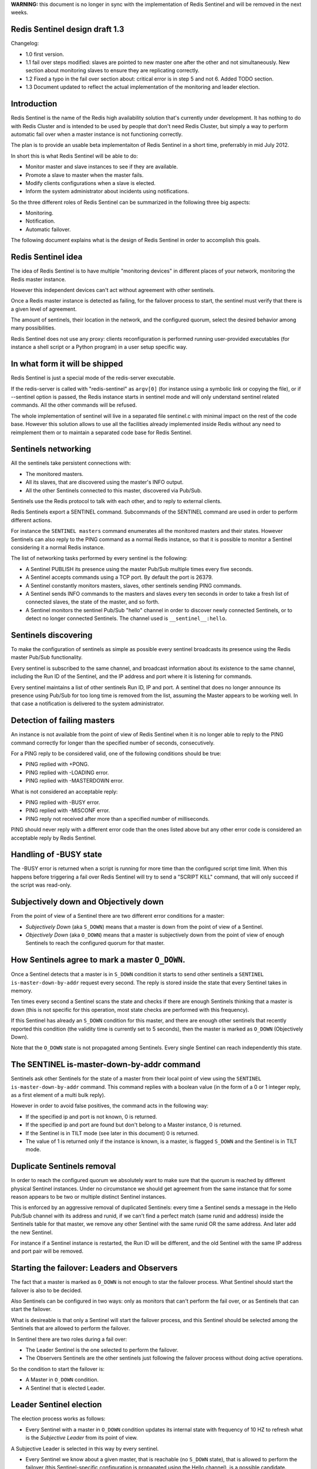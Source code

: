 **WARNING:** this document is no longer in sync with the implementation
of Redis Sentinel and will be removed in the next weeks.

Redis Sentinel design draft 1.3
===============================

Changelog:

-  1.0 first version.
-  1.1 fail over steps modified: slaves are pointed to new master one
   after the other and not simultaneously. New section about monitoring
   slaves to ensure they are replicating correctly.
-  1.2 Fixed a typo in the fail over section about: critical error is in
   step 5 and not 6. Added TODO section.
-  1.3 Document updated to reflect the actual implementation of the
   monitoring and leader election.

Introduction
============

Redis Sentinel is the name of the Redis high availability solution
that's currently under development. It has nothing to do with Redis
Cluster and is intended to be used by people that don't need Redis
Cluster, but simply a way to perform automatic fail over when a master
instance is not functioning correctly.

The plan is to provide an usable beta implementaiton of Redis Sentinel
in a short time, preferrably in mid July 2012.

In short this is what Redis Sentinel will be able to do:

-  Monitor master and slave instances to see if they are available.
-  Promote a slave to master when the master fails.
-  Modify clients configurations when a slave is elected.
-  Inform the system administrator about incidents using notifications.

So the three different roles of Redis Sentinel can be summarized in the
following three big aspects:

-  Monitoring.
-  Notification.
-  Automatic failover.

The following document explains what is the design of Redis Sentinel in
order to accomplish this goals.

Redis Sentinel idea
===================

The idea of Redis Sentinel is to have multiple "monitoring devices" in
different places of your network, monitoring the Redis master instance.

However this independent devices can't act without agreement with other
sentinels.

Once a Redis master instance is detected as failing, for the failover
process to start, the sentinel must verify that there is a given level
of agreement.

The amount of sentinels, their location in the network, and the
configured quorum, select the desired behavior among many possibilities.

Redis Sentinel does not use any proxy: clients reconfiguration is
performed running user-provided executables (for instance a shell script
or a Python program) in a user setup specific way.

In what form it will be shipped
===============================

Redis Sentinel is just a special mode of the redis-server executable.

If the redis-server is called with "redis-sentinel" as ``argv[0]`` (for
instance using a symbolic link or copying the file), or if --sentinel
option is passed, the Redis instance starts in sentinel mode and will
only understand sentinel related commands. All the other commands will
be refused.

The whole implementation of sentinel will live in a separated file
sentinel.c with minimal impact on the rest of the code base. However
this solution allows to use all the facilities already implemented
inside Redis without any need to reimplement them or to maintain a
separated code base for Redis Sentinel.

Sentinels networking
====================

All the sentinels take persistent connections with:

-  The monitored masters.
-  All its slaves, that are discovered using the master's INFO output.
-  All the other Sentinels connected to this master, discovered via
   Pub/Sub.

Sentinels use the Redis protocol to talk with each other, and to reply
to external clients.

Redis Sentinels export a SENTINEL command. Subcommands of the SENTINEL
command are used in order to perform different actions.

For instance the ``SENTINEL masters`` command enumerates all the
monitored masters and their states. However Sentinels can also reply to
the PING command as a normal Redis instance, so that it is possible to
monitor a Sentinel considering it a normal Redis instance.

The list of networking tasks performed by every sentinel is the
following:

-  A Sentinel PUBLISH its presence using the master Pub/Sub multiple
   times every five seconds.
-  A Sentinel accepts commands using a TCP port. By default the port is
   26379.
-  A Sentinel constantly monitors masters, slaves, other sentinels
   sending PING commands.
-  A Sentinel sends INFO commands to the masters and slaves every ten
   seconds in order to take a fresh list of connected slaves, the state
   of the master, and so forth.
-  A Sentinel monitors the sentinel Pub/Sub "hello" channel in order to
   discover newly connected Sentinels, or to detect no longer connected
   Sentinels. The channel used is ``__sentinel__:hello``.

Sentinels discovering
=====================

To make the configuration of sentinels as simple as possible every
sentinel broadcasts its presence using the Redis master Pub/Sub
functionality.

Every sentinel is subscribed to the same channel, and broadcast
information about its existence to the same channel, including the Run
ID of the Sentinel, and the IP address and port where it is listening
for commands.

Every sentinel maintains a list of other sentinels Run ID, IP and port.
A sentinel that does no longer announce its presence using Pub/Sub for
too long time is removed from the list, assuming the Master appears to
be working well. In that case a notification is delivered to the system
administrator.

Detection of failing masters
============================

An instance is not available from the point of view of Redis Sentinel
when it is no longer able to reply to the PING command correctly for
longer than the specified number of seconds, consecutively.

For a PING reply to be considered valid, one of the following conditions
should be true:

-  PING replied with +PONG.
-  PING replied with -LOADING error.
-  PING replied with -MASTERDOWN error.

What is not considered an acceptable reply:

-  PING replied with -BUSY error.
-  PING replied with -MISCONF error.
-  PING reply not received after more than a specified number of
   milliseconds.

PING should never reply with a different error code than the ones listed
above but any other error code is considered an acceptable reply by
Redis Sentinel.

Handling of -BUSY state
=======================

The -BUSY error is returned when a script is running for more time than
the configured script time limit. When this happens before triggering a
fail over Redis Sentinel will try to send a "SCRIPT KILL" command, that
will only succeed if the script was read-only.

Subjectively down and Objectively down
======================================

From the point of view of a Sentinel there are two different error
conditions for a master:

-  *Subjectively Down* (aka ``S_DOWN``) means that a master is down from
   the point of view of a Sentinel.
-  *Objectively Down* (aka ``O_DOWN``) means that a master is
   subjectively down from the point of view of enough Sentinels to reach
   the configured quorum for that master.

How Sentinels agree to mark a master ``O_DOWN``.
================================================

Once a Sentinel detects that a master is in ``S_DOWN`` condition it
starts to send other sentinels a ``SENTINEL is-master-down-by-addr``
request every second. The reply is stored inside the state that every
Sentinel takes in memory.

Ten times every second a Sentinel scans the state and checks if there
are enough Sentinels thinking that a master is down (this is not
specific for this operation, most state checks are performed with this
frequency).

If this Sentinel has already an ``S_DOWN`` condition for this master,
and there are enough other sentinels that recently reported this
condition (the validity time is currently set to 5 seconds), then the
master is marked as ``O_DOWN`` (Objectively Down).

Note that the ``O_DOWN`` state is not propagated among Sentinels. Every
single Sentinel can reach independently this state.

The SENTINEL is-master-down-by-addr command
===========================================

Sentinels ask other Sentinels for the state of a master from their local
point of view using the ``SENTINEL is-master-down-by-addr`` command.
This command replies with a boolean value (in the form of a 0 or 1
integer reply, as a first element of a multi bulk reply).

However in order to avoid false positives, the command acts in the
following way:

-  If the specified ip and port is not known, 0 is returned.
-  If the specified ip and port are found but don't belong to a Master
   instance, 0 is returned.
-  If the Sentinel is in TILT mode (see later in this document) 0 is
   returned.
-  The value of 1 is returned only if the instance is known, is a
   master, is flagged ``S_DOWN`` and the Sentinel is in TILT mode.

Duplicate Sentinels removal
===========================

In order to reach the configured quorum we absolutely want to make sure
that the quorum is reached by different physical Sentinel instances.
Under no circumstance we should get agreement from the same instance
that for some reason appears to be two or multiple distinct Sentinel
instances.

This is enforced by an aggressive removal of duplicated Sentinels: every
time a Sentinel sends a message in the Hello Pub/Sub channel with its
address and runid, if we can't find a perfect match (same runid and
address) inside the Sentinels table for that master, we remove any other
Sentinel with the same runid OR the same address. And later add the new
Sentinel.

For instance if a Sentinel instance is restarted, the Run ID will be
different, and the old Sentinel with the same IP address and port pair
will be removed.

Starting the failover: Leaders and Observers
============================================

The fact that a master is marked as ``O_DOWN`` is not enough to star the
failover process. What Sentinel should start the failover is also to be
decided.

Also Sentinels can be configured in two ways: only as monitors that
can't perform the fail over, or as Sentinels that can start the
failover.

What is desireable is that only a Sentinel will start the failover
process, and this Sentinel should be selected among the Sentinels that
are allowed to perform the failover.

In Sentinel there are two roles during a fail over:

-  The Leader Sentinel is the one selected to perform the failover.
-  The Observers Sentinels are the other sentinels just following the
   failover process without doing active operations.

So the condition to start the failover is:

-  A Master in ``O_DOWN`` condition.
-  A Sentinel that is elected Leader.

Leader Sentinel election
========================

The election process works as follows:

-  Every Sentinel with a master in ``O_DOWN`` condition updates its
   internal state with frequency of 10 HZ to refresh what is the
   *Subjective Leader* from its point of view.

A Subjective Leader is selected in this way by every sentinel.

-  Every Sentinel we know about a given master, that is reachable (no
   ``S_DOWN`` state), that is allowed to perform the failover (this
   Sentinel-specific configuration is propagated using the Hello
   channel), is a possible candidate.
-  Among all the possible candidates, the one with lexicographically
   smaller Run ID is selected.

Every time a Sentinel replies with to the
``MASTER is-sentinel-down-by-addr`` command it also replies with the Run
ID of its Subjective Leader.

Every Sentinel with a failing master (``O_DOWN``) checks its subjective
leader and the subjective leaders of all the other Sentinels with a
frequency of 10 HZ, and will flag itself as the Leader if the following
conditions happen:

-  It is the Subjective Leader of itself.
-  At least N-1 other Sentinels that see the master as down, and are
   reachable, also think that it is the Leader. With N being the quorum
   configured for this master.
-  At least 50% + 1 of all the Sentinels involved in the voting process
   (that are reachable and that also see the master as failing) should
   agree on the Leader.

So for instance if there are a total of three sentinels, the master is
failing, and all the three sentinels are able to communicate (no
Sentinel is failing) and the configured quorum for this master is 2, a
Sentinel will feel itself an Objective Leader if at least it and another
Sentinel is agreeing that it is the subjective leader.

Once a Sentinel detects that it is the objective leader, it flags the
master with ``FAILOVER_IN_PROGRESS`` and ``IM_THE_LEADER`` flags, and
starts the failover process in ``SENTINEL_FAILOVER_DELAY`` (5 seconds
currently) plus a random additional time between 0 milliseconds and
10000 milliseconds.

During that time we ask INFO to all the slaves with an increased
frequency of one time per second (usually the period is 10 seconds). If
a slave is turned into a master in the meantime the failover is
suspended and the Leader clears the ``IM_THE_LEADER`` flag to turn
itself into an observer.

Guarantees of the Leader election process
=========================================

As you can see for a Sentinel to become a leader the majority is not
strictly required. A user can force the majority to be needed just
setting the master quorum to, for instance, the value of 5 if there are
a total of 9 sentinels.

However it is also possible to set the quorum to the value of 2 with 9
sentinels in order to improve the resistance to netsplits or failing
Sentinels or other error conditions. In such a case the protection
against race conditions (multiple Sentinels starting to perform the fail
over at the same time) is given by the random delay used to start the
fail over, and the continuous monitor of the slave instances to detect
if another Sentinel (or an human) started the failover process.

Moreover the slave to promote is selected using a deterministic process
to minimize the chance that two different Sentinels with full vision of
the working slaves may pick two different slaves to promote.

However it is possible to easily imagine netsplits and specific
configurations where two Sentinels may start to act as a leader at the
same time, electing two different slaves as masters, in two different
parts of the net that can't communicate. The Redis Sentinel user should
evaluate the network topology and select an appropriate quorum
considering his or her goals and the different trade offs.

How observers understand that the failover started
==================================================

An observer is just a Sentinel that does not believe to be the Leader,
but still sees a master in ``O_DOWN`` condition.

The observer is still able to follow and update the internal state based
on what is happening with the failover, but does not directly rely on
the Leader to communicate with it to be informed by progresses. It
simply observes the state of the slaves to understand what is happening.

Specifically the observers flags the master as ``FAILOVER_IN_PROGRESS``
if a slave attached to a master turns into a master (observers can see
it in the INFO output). An observer will also consider the failover
complete once all the other reachable slaves appear to be slaves of this
slave that was turned into a master.

If a Slave is in ``FAILOVER_IN_PROGRESS`` and the failover is not
progressing for too much time, and at the same time the other Sentinels
start claiming that this Sentinel is the objective leader (because for
example the old leader is no longer reachable), the Sentinel will flag
itself as ``IM_THE_LEADER`` and will proceed with the failover.

Note: all the Sentinel state, including the subjective and objective
leadership is a dynamic process that is continuously refreshed with
period of 10 HZ. There is no "one time decision" step in Sentinel.

Selection of the Slave to promote
=================================

If a master has multiple slaves, the slave to promote to master is
selected checking the slave priority (a new configuration option of
Redis instances that is propagated via INFO output), and picking the one
with lower priority value (it is an integer similar to the one of the MX
field of the DNS system). All the slaves that appears to be disconnected
from the master for a long time are discarded (stale data).

If slaves with the same priority exist, the one with the
lexicographically smaller Run ID is selected.

If there is no Slave to select because all the salves are failing the
failover is not started at all. Instead if there is no Slave to select
because the master *never* used to have slaves in the monitoring
session, then the failover is performed nonetheless just calling the
user scripts. However for this to happen a special configuration option
must be set for that master (force-failover-without-slaves).

This is useful because there are configurations where a new Instance can
be provisioned at IP protocol level by the script, but there are no
attached slaves.

Fail over process
=================

The fail over process consists of the following steps:

-  

   1) Turn the selected slave into a master using the SLAVEOF NO ONE
      command.

-  

   2) Turn all the remaining slaves, if any, to slaves of the new
      master. This is done incrementally, one slave after the other,
      waiting for the previous slave to complete the synchronization
      process before starting with the next one.

-  

   3) Call a user script to inform the clients that the configuration
      changed.

-  

   4) Completely remove the old failing master from the table, and add
      the new master with the same name.

If Steps "1" fails, the fail over is aborted.

All the other errors are considered to be non-fatal.

TILT mode
=========

Redis Sentinel is heavily dependent on the computer time: for instance
in order to understand if an instance is available it remembers the time
of the latest successful reply to the PING command, and compares it with
the current time to understand how old it is.

However if the computer time changes in an unexpected way, or if the
computer is very busy, or the process blocked for some reason, Sentinel
may start to behave in an unexpected way.

The TILT mode is a special "protection" mode that a Sentinel can enter
when something odd is detected that can lower the reliability of the
system. The Sentinel timer interrupt is normally called 10 times per
second, so we expect that more or less 100 milliseconds will elapse
between two calls to the timer interrupt.

What a Sentinel does is to register the previous time the timer
interrupt was called, and compare it with the current call: if the time
difference is negative or unexpectedly big (2 seconds or more) the TILT
mode is entered (or if it was already entered the exit from the TILT
mode postponed).

When in TILT mode the Sentinel will continue to monitor everything, but:

-  It stops acting at all.
-  It starts to reply negatively to ``SENTINEL is-master-down-by-addr``
   requests as the ability to detect a failure is no longer trusted.

If everything appears to be normal for 30 second, the TILT mode is
exited.

Sentinels monitoring other sentinels
====================================

When a sentinel no longer advertises itself using the Pub/Sub channel
for too much time (30 minutes more the configured timeout for the
master), but at the same time the master appears to work correctly, the
Sentinel is removed from the table of Sentinels for this master, and a
notification is sent to the system administrator.

User provided scripts
=====================

Sentinels can optionally call user-provided scripts to perform two
tasks:

-  Inform clients that the configuration changed.
-  Notify the system administrator of problems.

The script to inform clients of a configuration change has the following
parameters:

-  ip:port of the calling Sentinel.
-  old master ip:port.
-  new master ip:port.

The script to send notifications is called with the following
parameters:

-  ip:port of the calling Sentinel.
-  The message to deliver to the system administrator is passed writing
   to the standard input.

Using the ip:port of the calling sentinel, scripts may call SENTINEL
subcommands to get more info if needed.

Concrete implementations of notification scripts will likely use the
"mail" command or some other command to deliver SMS messages, emails,
tweets.

Implementations of the script to modify the configuration in web
applications are likely to use HTTP GET requests to force clients to
update the configuration, or any other sensible mechanism for the
specific setup in use.

Setup examples
==============

Imaginary setup:

::

    computer A runs the Redis master.
    computer B runs the Reids slave and the client software.

In this naive configuration it is possible to place a single sentinel,
with "minimal agreement" set to the value of one (no acknowledge from
other sentinels needed), running on "B".

If "A" will fail the fail over process will start, the slave will be
elected to master, and the client software will be reconfigured.

Imaginary setup:

::

    computer A runs the Redis master
    computer B runs the Redis slave
    computer C,D,E,F,G are web servers acting as clients

In this setup it is possible to run five sentinels placed at C,D,E,F,G
with "minimal agreement" set to 3.

In real production environments there is to evaluate how the different
computers are networked together, and to check what happens during net
splits in order to select where to place the sentinels, and the level of
minimal agreement, so that a single arm of the network failing will not
trigger a fail over.

In general if a complex network topology is present, the minimal
agreement should be set to the max number of sentinels existing at the
same time in the same network arm, plus one.

SENTINEL SUBCOMMANDS
====================

-  ``SENTINEL masters``, provides a list of configured masters.
-  ``SENTINEL slaves <master name>``, provides a list of slaves for the
   master with the specified name.
-  ``SENTINEL sentinels <master name>``, provides a list of sentinels
   for the master with the specified name.
-  ``SENTINEL is-master-down-by-addr <ip> <port>``, returns a two
   elements multi bulk reply where the first element is :0 or :1, and
   the second is the Subjective Leader for the failover.

TODO
====

-  More detailed specification of user script error handling, including
   what return codes may mean, like 0: try again. 1: fatal error. 2: try
   again, and so forth.
-  More detailed specification of what happens when a user script does
   not return in a given amount of time.
-  Add a "push" notification system for configuration changes.
-  Document that for every master monitored the configuration specifies
   a name for the master that is reported by all the SENTINEL commands.
-  Make clear that we handle a single Sentinel monitoring multiple
   masters.

